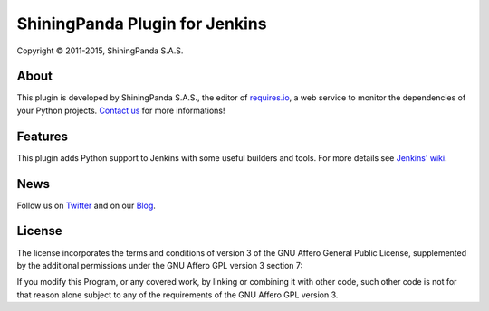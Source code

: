 ShiningPanda Plugin for Jenkins
===============================

Copyright © 2011-2015, ShiningPanda S.A.S.

About
-----

This plugin is developed by ShiningPanda S.A.S., the editor of `requires.io <https://requires.io/>`_, a web service to monitor the dependencies of your Python projects.
`Contact us <https://requires.io/contact/>`_ for more informations!

Features
--------

This plugin adds Python support to Jenkins with some useful builders and tools. For more details see `Jenkins' wiki <https://wiki.jenkins-ci.org/display/JENKINS/ShiningPanda+Plugin>`_.

News
----------------

Follow us on `Twitter <http://twitter.com/shiningpandaci>`_ and on our `Blog <http://shiningpanda.com/>`_.

License
-------

The license incorporates the terms and conditions of version 3 of
the GNU Affero General Public License, supplemented by the additional
permissions under the GNU Affero GPL version 3 section 7:

If you modify this Program, or any covered work, by linking or
combining it with other code, such other code is not for that reason
alone subject to any of the requirements of the GNU Affero GPL
version 3.


